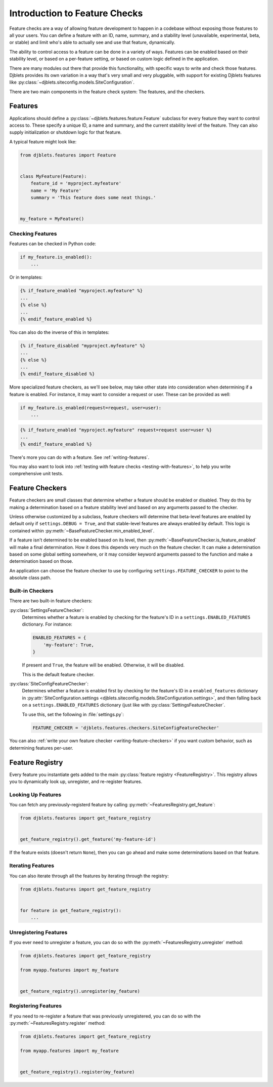 .. _feature-checks-intro:

==============================
Introduction to Feature Checks
==============================

Feature checks are a way of allowing feature development to happen in a
codebase without exposing those features to all your users. You can define a
feature with an ID, name, summary, and a stability level (unavailable,
experimental, beta, or stable) and limit who's able to actually see and use
that feature, dynamically.

The ability to control access to a feature can be done in a variety of ways.
Features can be enabled based on their stability level, or based on a
per-feature setting, or based on custom logic defined in the application.

There are many modules out there that provide this functionality, with
specific ways to write and check those features. Djblets provides its own
variation in a way that's very small and very pluggable, with support for
existing Djblets features like
:py:class:`~djblets.siteconfig.models.SiteConfiguration`.

There are two main components in the feature check system: The features, and
the checkers.


Features
========

Applications should define a :py:class:`~djblets.features.feature.Feature`
subclass for every feature they want to control access to. These specify
a unique ID, a name and summary, and the current stability level of the
feature. They can also supply initialization or shutdown logic for that
feature.

A typical feature might look like:

.. code-block:: python

   from djblets.features import Feature


   class MyFeature(Feature):
       feature_id = 'myproject.myfeature'
       name = 'My Feature'
       summary = 'This feature does some neat things.'


   my_feature = MyFeature()


Checking Features
-----------------

Features can be checked in Python code:

.. code-block:: python

    if my_feature.is_enabled():
        ...


Or in templates:

.. code-block:: html+django

   {% if_feature_enabled "myproject.myfeature" %}
   ...
   {% else %}
   ...
   {% endif_feature_enabled %}


You can also do the inverse of this in templates:

.. code-block:: html+django

   {% if_feature_disabled "myproject.myfeature" %}
   ...
   {% else %}
   ...
   {% endif_feature_disabled %}


More specialized feature checkers, as we'll see below, may take other state
into consideration when determining if a feature is enabled. For instance, it
may want to consider a request or user. These can be provided as well:

.. code-block:: python

   if my_feature.is_enabled(request=request, user=user):
       ...


.. code-block:: html+django

   {% if_feature_enabled "myproject.myfeature" request=request user=user %}
   ...
   {% endif_feature_enabled %}


There's more you can do with a feature. See :ref:`writing-features`.

You may also want to look into
:ref:`testing with feature checks <testing-with-features>`, to help you write
comprehensive unit tests.


Feature Checkers
================

.. py:currentmodule:: djblets.features.checkers

Feature checkers are small classes that determine whether a feature should be
enabled or disabled. They do this by making a determination based on a
feature stability level and based on any arguments passed to the checker.

Unless otherwise customized by a subclass, feature checkers will determine
that beta-level features are enabled by default only if ``settings.DEBUG =
True``, and that stable-level features are always enabled by default. This
logic is contained within :py:meth:`~BaseFeatureChecker.min_enabled_level`.

If a feature isn't determined to be enabled based on its level, then
:py:meth:`~BaseFeatureChecker.is_feature_enabled` will make a final
determination. How it does this depends very much on the feature checker. It
can make a determination based on some global setting somewhere, or it may
consider keyword arguments passed to the function and make a determination
based on those.

An application can choose the feature checker to use by configuring
``settings.FEATURE_CHECKER`` to point to the absolute class path.


Built-in Checkers
-----------------

There are two built-in feature checkers:

:py:class:`SettingsFeatureChecker`:
    Determines whether a feature is enabled by checking for the feature's ID
    in a ``settings.ENABLED_FEATURES`` dictionary. For instance:

    .. code-block:: python

       ENABLED_FEATURES = {
           'my-feature': True,
       }

    If present and ``True``, the feature will be enabled. Otherwise, it will
    be disabled.

    This is the default feature checker.

:py:class:`SiteConfigFeatureChecker`:
   Determines whether a feature is enabled first by checking for the feature's
   ID in a ``enabled_features`` dictionary in
   :py:attr:`SiteConfiguration.settings
   <djblets.siteconfig.models.SiteConfiguration.settings>`, and then falling
   back on a ``settings.ENABLED_FEATURES`` dictionary (just like with
   :py:class:`SettingsFeatureChecker`.

   To use this, set the following in :file:`settings.py`:

   .. code-block:: python

      FEATURE_CHECKER = 'djblets.features.checkers.SiteConfigFeatureChecker'

You can also :ref:`write your own feature checker <writing-feature-checkers>`
if you want custom behavior, such as determining features per-user.


.. _feature-checks-registry:

Feature Registry
================

.. py:currentmodule:: djblets.features.registry

Every feature you instantiate gets added to the main :py:class:`feature
registry <FeatureRegistry>`. This registry allows you to dynamically look up,
unregister, and re-register features.


Looking Up Features
-------------------

You can fetch any previously-registerd feature by calling
:py:meth:`~FeaturesRegistry.get_feature`:

.. code-block:: python

   from djblets.features import get_feature_registry


   get_feature_registry().get_feature('my-feature-id')


If the feature exists (doesn't return ``None``), then you can go ahead and
make some determinations based on that feature.


Iterating Features
------------------

You can also iterate through all the features by iterating through the
registry:

.. code-block:: python

   from djblets.features import get_feature_registry


   for feature in get_feature_registry():
       ...


Unregistering Features
----------------------

If you ever need to unregister a feature, you can do so with the
:py:meth:`~FeaturesRegistry.unregister` method:

.. code-block:: python

   from djblets.features import get_feature_registry

   from myapp.features import my_feature


   get_feature_registry().unregister(my_feature)


Registering Features
--------------------

If you need to re-register a feature that was previously unregistered, you can
do so with the :py:meth:`~FeaturesRegistry.register` method:

.. code-block:: python

   from djblets.features import get_feature_registry

   from myapp.features import my_feature


   get_feature_registry().register(my_feature)
